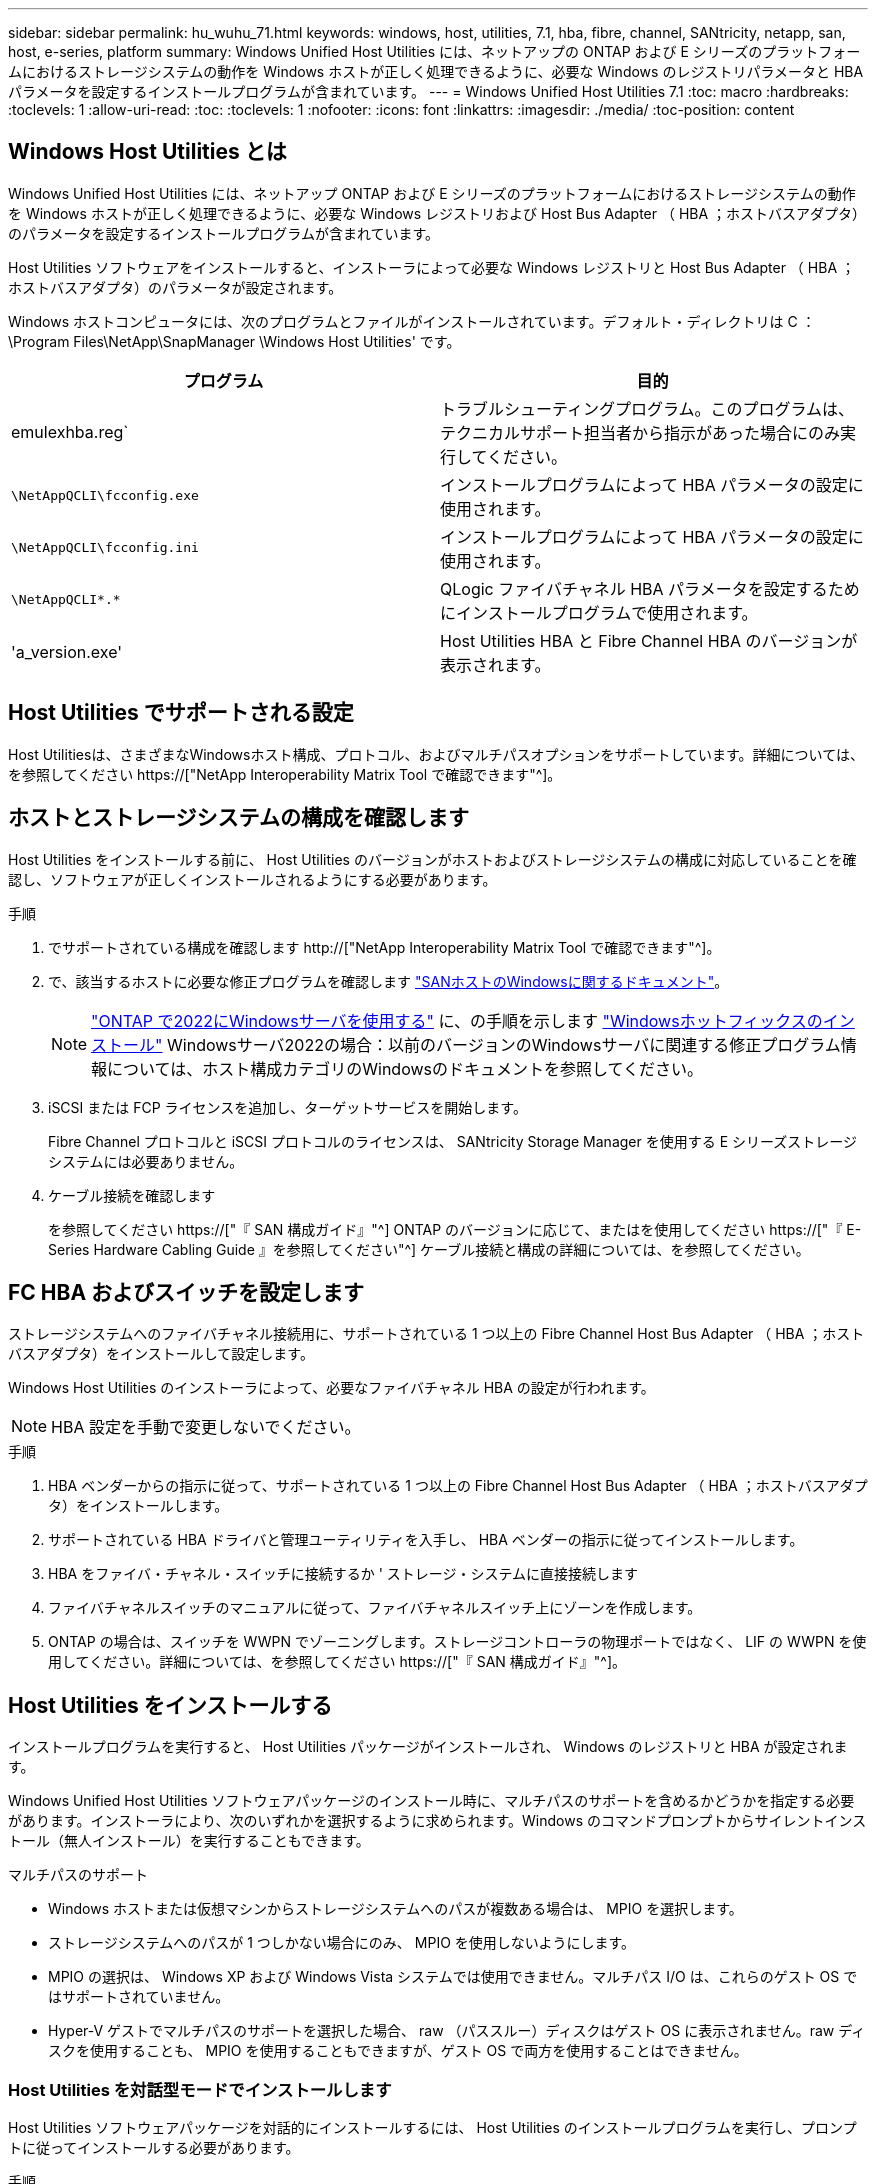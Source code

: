 ---
sidebar: sidebar 
permalink: hu_wuhu_71.html 
keywords: windows, host, utilities, 7.1, hba, fibre, channel, SANtricity, netapp, san, host, e-series, platform 
summary: Windows Unified Host Utilities には、ネットアップの ONTAP および E シリーズのプラットフォームにおけるストレージシステムの動作を Windows ホストが正しく処理できるように、必要な Windows のレジストリパラメータと HBA パラメータを設定するインストールプログラムが含まれています。 
---
= Windows Unified Host Utilities 7.1
:toc: macro
:hardbreaks:
:toclevels: 1
:allow-uri-read: 
:toc: 
:toclevels: 1
:nofooter: 
:icons: font
:linkattrs: 
:imagesdir: ./media/
:toc-position: content




== Windows Host Utilities とは

Windows Unified Host Utilities には、ネットアップ ONTAP および E シリーズのプラットフォームにおけるストレージシステムの動作を Windows ホストが正しく処理できるように、必要な Windows レジストリおよび Host Bus Adapter （ HBA ；ホストバスアダプタ）のパラメータを設定するインストールプログラムが含まれています。

Host Utilities ソフトウェアをインストールすると、インストーラによって必要な Windows レジストリと Host Bus Adapter （ HBA ；ホストバスアダプタ）のパラメータが設定されます。

Windows ホストコンピュータには、次のプログラムとファイルがインストールされています。デフォルト・ディレクトリは C ： \Program Files\NetApp\SnapManager \Windows Host Utilities' です。

|===
| プログラム | 目的 


| emulexhba.reg` | トラブルシューティングプログラム。このプログラムは、テクニカルサポート担当者から指示があった場合にのみ実行してください。 


| `\NetAppQCLI\fcconfig.exe` | インストールプログラムによって HBA パラメータの設定に使用されます。 


| `\NetAppQCLI\fcconfig.ini` | インストールプログラムによって HBA パラメータの設定に使用されます。 


| `\NetAppQCLI\*.*` | QLogic ファイバチャネル HBA パラメータを設定するためにインストールプログラムで使用されます。 


| 'a_version.exe' | Host Utilities HBA と Fibre Channel HBA のバージョンが表示されます。 
|===


== Host Utilities でサポートされる設定

Host Utilitiesは、さまざまなWindowsホスト構成、プロトコル、およびマルチパスオプションをサポートしています。詳細については、を参照してください https://["NetApp Interoperability Matrix Tool で確認できます"^]。



== ホストとストレージシステムの構成を確認します

Host Utilities をインストールする前に、 Host Utilities のバージョンがホストおよびストレージシステムの構成に対応していることを確認し、ソフトウェアが正しくインストールされるようにする必要があります。

.手順
. でサポートされている構成を確認します http://["NetApp Interoperability Matrix Tool で確認できます"^]。
. で、該当するホストに必要な修正プログラムを確認します link:https://docs.netapp.com/us-en/ontap-sanhost/index.html["SANホストのWindowsに関するドキュメント"]。
+

NOTE: link:https://docs.netapp.com/us-en/ontap-sanhost/hu_windows_2022.html["ONTAP で2022にWindowsサーバを使用する"] に、の手順を示します link:https://docs.netapp.com/us-en/ontap-sanhost/hu_windows_2022.html#installing-windows-hotfixes["Windowsホットフィックスのインストール"] Windowsサーバ2022の場合：以前のバージョンのWindowsサーバに関連する修正プログラム情報については、ホスト構成カテゴリのWindowsのドキュメントを参照してください。

. iSCSI または FCP ライセンスを追加し、ターゲットサービスを開始します。
+
Fibre Channel プロトコルと iSCSI プロトコルのライセンスは、 SANtricity Storage Manager を使用する E シリーズストレージシステムには必要ありません。

. ケーブル接続を確認します
+
を参照してください https://["『 SAN 構成ガイド』"^] ONTAP のバージョンに応じて、またはを使用してください https://["『 E-Series Hardware Cabling Guide 』を参照してください"^] ケーブル接続と構成の詳細については、を参照してください。





== FC HBA およびスイッチを設定します

ストレージシステムへのファイバチャネル接続用に、サポートされている 1 つ以上の Fibre Channel Host Bus Adapter （ HBA ；ホストバスアダプタ）をインストールして設定します。

Windows Host Utilities のインストーラによって、必要なファイバチャネル HBA の設定が行われます。


NOTE: HBA 設定を手動で変更しないでください。

.手順
. HBA ベンダーからの指示に従って、サポートされている 1 つ以上の Fibre Channel Host Bus Adapter （ HBA ；ホストバスアダプタ）をインストールします。
. サポートされている HBA ドライバと管理ユーティリティを入手し、 HBA ベンダーの指示に従ってインストールします。
. HBA をファイバ・チャネル・スイッチに接続するか ' ストレージ・システムに直接接続します
. ファイバチャネルスイッチのマニュアルに従って、ファイバチャネルスイッチ上にゾーンを作成します。
. ONTAP の場合は、スイッチを WWPN でゾーニングします。ストレージコントローラの物理ポートではなく、 LIF の WWPN を使用してください。詳細については、を参照してください https://["『 SAN 構成ガイド』"^]。




== Host Utilities をインストールする

インストールプログラムを実行すると、 Host Utilities パッケージがインストールされ、 Windows のレジストリと HBA が設定されます。

Windows Unified Host Utilities ソフトウェアパッケージのインストール時に、マルチパスのサポートを含めるかどうかを指定する必要があります。インストーラにより、次のいずれかを選択するように求められます。Windows のコマンドプロンプトからサイレントインストール（無人インストール）を実行することもできます。

.マルチパスのサポート
* Windows ホストまたは仮想マシンからストレージシステムへのパスが複数ある場合は、 MPIO を選択します。
* ストレージシステムへのパスが 1 つしかない場合にのみ、 MPIO を使用しないようにします。
* MPIO の選択は、 Windows XP および Windows Vista システムでは使用できません。マルチパス I/O は、これらのゲスト OS ではサポートされていません。
* Hyper-V ゲストでマルチパスのサポートを選択した場合、 raw （パススルー）ディスクはゲスト OS に表示されません。raw ディスクを使用することも、 MPIO を使用することもできますが、ゲスト OS で両方を使用することはできません。




=== Host Utilities を対話型モードでインストールします

Host Utilities ソフトウェアパッケージを対話的にインストールするには、 Host Utilities のインストールプログラムを実行し、プロンプトに従ってインストールする必要があります。

.手順
. から実行ファイルをダウンロードします https://["ネットアップサポートサイト"^]。
. 実行ファイルをダウンロードしたディレクトリに移動します。
. 「 NetApp_windows_host_utilities_7.1_x64 」ファイルを実行し、画面の指示に従います。
. プロンプトが表示されたら、 Windows ホストをリブートします。




=== コマンドラインから Host Utilities をインストールします

* Host Utilities のサイレント（無人）インストールを実行するには、 Windows コマンドプロンプトで適切なコマンドを入力します。
* Host Utilities のインストールパッケージが、 Windows ホストからアクセスできるパスに含まれている必要があります。
* Host Utilities の対話型インストール手順に従って、インストールパッケージを取得します。
* インストールが完了すると、システムが自動的にリブートします。


.手順
. Windows のコマンドプロンプトで、次のコマンドを入力します。
+
`m siexec/i installer.msi /quiet multipath={0}[INSTALLDIR=inst_path ]`

+
** ここで、 installer は、 CPU アーキテクチャの「 .msi 」ファイル名です。
** マルチパスでは、 MPIO サポートがインストールされているかどうかが指定使用できる値は、 no の場合は 0 、 yes の場合は 1 です
** 「 inst_path 」は、 Host Utilities ファイルがインストールされているパスです。デフォルトパスは「 C ： \Program Files\NetApp\Virtual Host Utilities\` 」です。





NOTE: ログやその他の関数の標準的な Microsoft インストーラ (MSI) オプションを表示するには、 Windows コマンドプロンプトで「 m siexec/help 」と入力します。例：「 m siexec/i install.msi/quiet /l * v <install.log> LOGVERBSE = 1



== Host Utilities をアップグレードします

新しい Host Utilities インストールパッケージが、 Windows ホストからアクセスできるパスに含まれている必要があります。Host Utilities の対話型インストール手順に従って、インストールパッケージを取得します。



=== Host Utilities を対話型モードでアップグレードします

Host Utilities ソフトウェアパッケージを対話的にインストールするには、 Host Utilities のインストールプログラムを実行し、プロンプトに従ってインストールする必要があります。

.手順
. 実行ファイルをダウンロードしたディレクトリに移動します。
. 実行ファイルを実行し、画面の指示に従います。
. プロンプトが表示されたら、 Windows ホストをリブートします。
. 再起動後にホストユーティリティのバージョンを確認します。
+
.. コントロールパネル * を開きます。
.. 「 * Program and features* 」に移動して、ホストユーティリティのバージョンを確認します。






=== コマンドラインから Host Utilities をアップグレードします

Windows コマンドプロンプトで適切なコマンドを入力することにより、新しい Host Utilities のサイレント（無人）インストールを実行できます。新しい Host Utilities インストールパッケージが、 Windows ホストからアクセスできるパスに含まれている必要があります。Host Utilities の対話型インストール手順に従って、インストールパッケージを取得します。

.手順
. Windows のコマンドプロンプトで、次のコマンドを入力します。
+
`m siexec/i installer.msi /quiet multipath={0}[INSTALLDIR=inst_path ]`

+
** ここで 'installer' は 'CPU アーキテクチャの .msi ファイルの名前です
** マルチパスでは、 MPIO サポートがインストールされているかどうかが指定使用できる値は、 no の場合は 0 、 yes の場合は 1 です
** 「 inst_path 」は、 Host Utilities ファイルがインストールされているパスです。デフォルトパスは「 C ： \Program Files\NetApp\Virtual Host Utilities\` 」です。





NOTE: ログやその他の関数の標準的な Microsoft インストーラ (MSI) オプションを表示するには、 Windows コマンドプロンプトで「 m siexec/help 」と入力します。例：「 m siexec/i install.msi/quiet /l * v <install.log> LOGVERBSE = 1

インストールが完了すると、システムが自動的にリブートします。



== Windows Host Utilities を修復して削除します

Host Utilities のインストールプログラムの Repair オプションを使用して、 HBA と Windows のレジストリ設定を更新できます。Host Utilities は、対話的に、または Windows のコマンドラインから完全に削除できます。



=== Windows Host Utilities を対話的に修復または削除します

修復オプションを選択すると、 Windows レジストリとファイバチャネル HBA が必要な設定で更新されます。Host Utilities は完全に削除することもできます。

.手順
. Windows * のプログラムと機能 * （ Windows Server 2012 R2 、 Windows Server 2016 、 Windows Server 2019 ）を開きます。
. NetApp Windows Unified Host Utilities * を選択します。
. [ 変更（ Change ） ] をクリックします。
. 必要に応じて、「 * 修理」または「 * 削除」をクリックします。
. 画面の指示に従います。




=== コマンドラインから Windows Host Utilities を修復または削除します

修復オプションを選択すると、 Windows レジストリとファイバチャネル HBA が必要な設定で更新されます。Windows のコマンドラインから Host Utilities を完全に削除することもできます。

.手順
. Windows コマンドラインで次のコマンドを入力して、 Windows Host Utilities を修復します。
+
「 m siexec {/uninstall|/f] installer.msi [/quiet] 」」

+
** 「 /uninstall 」を指定すると、 Host Utilities が完全に削除されます。
** 「 /f 」を指定すると、インストールが修復されます。
** 「 installer.msi 」は、システム上の Windows Host Utilities インストールプログラムの名前です。
** 「 /quiet 」はすべてのフィードバックを抑制し、コマンドの完了時にプロンプトを表示せずにシステムを自動的に再起動します。






== Host Utilities で使用される設定の概要

Windows ホストでストレージシステムの動作が正しく処理されるようにするには、 Host Utilities に特定のレジストリとパラメータの設定が必要です。

Windows Host Utilities は、 Windows ホストがデータの遅延や損失に応答する方法を制御するパラメータを設定します。Windows ホストがストレージシステム内の 1 台のコントローラのパートナーコントローラへのフェイルオーバーなどのイベントを正しく処理できるように、特定の値が選択されています。

すべての値が DSM for SANtricity Storage Manager に適用されるわけではありませんが、 Host Utilities で設定された値と DSM for SANtricity Storage Manager で設定された値が重複しても競合は生じません。ファイバチャネルおよび iSCSI Host Bus Adapter （ HBA ；ホストバスアダプタ）には、最適なパフォーマンスを確保し、ストレージシステムのイベントを正常に処理するために設定する必要があるパラメータもあります。

Windows Unified Host Utilities に付属のインストールプログラムでは、 Windows と Fibre Channel HBA のパラメータがサポートされる値に設定されます。


NOTE: iSCSI HBA パラメータを手動で設定する必要があります。

インストーラでは、インストールプログラムの実行時に Multipath I/O （ MPIO ；マルチパス I/O ）のサポートを指定するかどうかによって、異なる値が設定されます。

テクニカルサポートから指示されないかぎり、これらの値は変更しないでください。



== Windows Unified Host Utilities で設定されるレジストリ値

Windows Unified Host Utilities インストーラは、インストール時に選択した内容に基づいて、レジストリ値を自動的に設定します。レジストリ値であるオペレーティングシステムのバージョンを確認しておく必要があります。Windows Unified Host Utilities のインストーラでは、次の値が設定されます。特に記載がない限り、すべての値は 10 進数です。HKLM は HKEY_LOCAL_MACHINE の略です。

[cols="~, 10, ~"]
|===
| レジストリキー | 価値 | 設定時 


| HKLM\SYSTEM\CurrentControlSet\Services\msdsm\Parameters\DsmMaximumRetryTimeDuringStateTransition | 120 | MPIO サポートが指定されていて、 Data ONTAP DSM が検出された場合を除き、サーバが Windows Server 2008 、 Windows Server 2008 R2 、 Windows Server 2012 、 Windows Server 2012 R2 、または Windows Server 2016 の場合 


| HKLM\SYSTEM\CurrentControlSet\Services\msdsm\Parameters\DsmMaximumStateTransitionTime | 120 | MPIO サポートが指定されていて、 Data ONTAP DSM が検出された場合を除き、サーバが Windows Server 2008 、 Windows Server 2008 R2 、 Windows Server 2012 、 Windows Server 2012 R2 、または Windows Server 2016 の場合 


.2+| HKLM\SYSTEM\CurrentControlSet\Services\msdsm\Parameters\DsmSupportedDeviceList | "NETAPPLUN" | MPIO サポートが指定されている場合 


| 「 NetApp LUN 」、「 NetApp LUN C-Mode 」 | MPIO サポートが指定されている場合、 Data ONTAP DSM が検出された場合を除きます 


| HKLM\SYSTEM\CurrentControlSet\Control\Class\{iscsi_driver_GUID}\instance_ID\Parameters\IPSecConfigTimeout | 60 | Data ONTAP DSM が検出された場合を除き、常に実行されます 


| HKLM\SYSTEM\CurrentControlSet\Control\Class\{iscsi_driver_GUID}\instance_ID\Parameters\LinkDownTime | 10. | 常に 


| HKLM\SYSTEM\CurrentControlSet\Services\Clusdisk\Parameters\ManageDisksOnSystemBuses | 1. | Data ONTAP DSM が検出された場合を除き、常に実行されます 


.2+| HKLM\SYSTEM\CurrentControlSet\Control\Class\{iscsi_driver_GUID}\instance_ID\Parameters\MaxRequestHoldTime | 120 | MPIO サポートが選択されていない場合 


| 30 | Data ONTAP DSM が検出された場合を除き、常に実行されます 


.2+| HKLM\SYSTEM\CurrentControlSet\Control\MPDEV\MPIOSupportedDeviceList | 「 NetApp LUN 」 | MPIO サポートが指定されている場合 


| 「 NetApp LUN 」、「 NetApp LUN C-Mode 」 | MPIO がサポートされている場合に指定します。ただし、 Data ONTAP DSM が検出された場合は除きます 


| HKLM\SYSTEM\CurrentControlSet\Services\MPIO\Parameters\PathRecoveryInterval | 40 | サーバが Windows Server 2008 、 Windows Server 2008 R2 、 Windows Server 2012 、 Windows Server 2012 R2 、または Windows Server 2016 のみの場合 


| HKLM\SYSTEM\CurrentControlSet\Services\MPIO\Parameters\PathVerifyEnabled | 0 | MPIO サポートが指定されている場合、 Data ONTAP DSM が検出された場合を除きます 


| HKLM\SYSTEM\CurrentControlSet\Services\msdsm\Parameters\PathVerifyEnabled | 0 | MPIO サポートが指定されている場合、 Data ONTAP DSM が検出された場合を除きます 


| HKLM\SYSTEM\CurrentControlSet\Services\msdsm\Parameters\PathVerifyEnabled | 0 | MPIO サポートが指定されていて、 Data ONTAP DSM が検出された場合を除き、サーバが Windows Server 2008 、 Windows Server 2008 R2 、 Windows Server 2012 、 Windows Server 2012 R2 、または Windows Server 2016 の場合 


| HKLM\SYSTEM\CurrentControlSet\Services\msiscdsm\Parameters\PathVerifyEnabled | 0 | MPIO サポートが指定されていて、 Data ONTAP DSM が検出された場合を除き、サーバが Windows Server 2003 である場合 


| HKLM\SYSTEM\CurrentControlSet\Services\vnetapp\Parameters\PathVerifyEnabled | 0 | MPIO サポートが指定されている場合、 Data ONTAP DSM が検出された場合を除きます 


| HKLM\SYSTEM\CurrentControlSet\Services\MPIO\Parameters\PDORemovePeriod | 130 | MPIO サポートが指定されている場合、 Data ONTAP DSM が検出された場合を除きます 


| HKLM\SYSTEM\CurrentControlSet\Services\msdsm\Parameters\PDORemovePeriod | 130 | MPIO サポートが指定されていて、 Data ONTAP DSM が検出された場合を除き、サーバが Windows Server 2008 、 Windows Server 2008 R2 、 Windows Server 2012 、 Windows Server 2012 R2 、または Windows Server 2016 の場合 


| HKLM\SYSTEM\CurrentControlSet\Services\msiscdsm\Parameters\PDORemovePeriod | 130 | MPIO サポートが指定されていて、 Data ONTAP DSM が検出された場合を除き、サーバが Windows Server 2003 である場合 


| HKLM\SYSTEM\CurrentControlSet\Services\vnetapp\Parameters\PDORemovePeriod | 130 | MPIO サポートが指定されている場合、 Data ONTAP DSM が検出された場合を除きます 


| HKLM\SYSTEM\CurrentControlSet\Services\MPIO\Parameters\RetryCount | 6. | MPIO サポートが指定されている場合、 Data ONTAP DSM が検出された場合を除きます 


| HKLM\SYSTEM\CurrentControlSet\Services\msdsm\Parameters\RetryCount | 6. | MPIO サポートが指定されていて、 Data ONTAP DSM が検出された場合を除き、サーバが Windows Server 2008 、 Windows Server 2008 R2 、 Windows Server 2012 、 Windows Server 2012 R2 、または Windows Server 2016 の場合 


| HKLM\SYSTEM\CurrentControlSet\Services\msiscdsm\Parameters\RetryCount | 6. | MPIO サポートが指定されていて、 Data ONTAP DSM が検出された場合を除き、サーバが Windows Server 2003 である場合 


| HKLM\SYSTEM\CurrentControlSet\Services\vnetapp\Parameters\RetryCount | 6. | MPIO サポートが指定されている場合、 Data ONTAP DSM が検出された場合を除きます 


| HKLM\SYSTEM\CurrentControlSet\Services\MPIO\Parameters\RetryInterval | 1. | MPIO サポートが指定されている場合、 Data ONTAP DSM が検出された場合を除きます 


| HKLM\SYSTEM\CurrentControlSet\Services\msdsm\Parameters\RetryInterval | 1. | MPIO サポートが指定されていて、 Data ONTAP DSM が検出された場合を除き、サーバが Windows Server 2008 、 Windows Server 2008 R2 、 Windows Server 2012 、 Windows Server 2012 R2 、または Windows Server 2016 の場合 


| HKLM\SYSTEM\CurrentControlSet\Services\vnetapp\Parameters\RetryInterval | 1. | MPIO サポートが指定されている場合、 Data ONTAP DSM が検出された場合を除きます 


.2+| HKLM\SYSTEM\CurrentControlSet\Services\Disk\TimeOutValue | 120 | MPIO サポートが選択されていない場合、 Data ONTAP DSM が検出された場合を除きます 


| 60 | MPIO サポートが指定されている場合、 Data ONTAP DSM が検出された場合を除きます 


| HKLM\SYSTEM\CurrentControlSet\Services\MPIO\Parameters\UseCustomPathRecoveryInterval | 1. | サーバが Windows Server 2008 、 Windows Server 2008 R2 、 Windows Server 2012 、 Windows Server 2012 R2 、または Windows Server 2016 のみの場合 
|===
.関連情報
を参照してください https://["Microsoft のドキュメント"^] を参照してください。



== Windows Host Utilities で設定される FC HBA の値

ファイバチャネルを使用するシステムの場合、 Host Utilities インストーラによって Emulex および QLogic FC HBA に必要なタイムアウト値が設定されます。Emulex ファイバチャネル HBA の場合、 MPIO が選択されている場合、インストーラは次のパラメータを設定します。

|===
| プロパティタイプ | プロパティ値 


| LinkTimeOut | 1. 


| ノードタイムアウト | 10. 
|===
Emulex ファイバチャネル HBA の場合、 MPIO が選択されていない場合、インストーラは次のパラメータを設定します。

|===
| プロパティタイプ | プロパティ値 


| LinkTimeOut | 30 


| ノードタイムアウト | 120 
|===
QLogic ファイバチャネル HBA の場合、 MPIO が選択されていると、インストーラによって次のパラメータが設定されます。

|===
| プロパティタイプ | プロパティ値 


| LinkDownTimeOut の 2 つのリンクがあり | 1. 


| PortDownRetryCount のように指定します | 10. 
|===
QLogic ファイバチャネル HBA の場合、 MPIO が選択されていないと、インストーラによって次のパラメータが設定されます。

|===
| プロパティタイプ | プロパティ値 


| LinkDownTimeOut の 2 つのリンクがあり | 30 


| PortDownRetryCount のように指定します | 120 
|===

NOTE: パラメータの名前は、プログラムによって多少異なる場合があります。たとえば 'QLogic QConvergeConsole プログラムでは ' パラメータは Link Down Timeout と表示されますHost Utilities の「 fcconfig.ini` 」ファイルには、 MPIO が指定されているかどうかに応じて、このパラメータが「 LinkDownTimeOut 」または「 M pioLinkDownTimeOut 」のいずれかで表示されます。ただし、これらの名前はすべて同じ HBA パラメータを表します。

.関連情報
を参照してください https://["Emulex 社"^] または https://["QLogic"^] タイムアウトパラメータの詳細については、サイトを参照してください。



== トラブルシューティング

このセクションでは、 Windows Host Utilities の一般的なトラブルシューティング方法について説明します。最新のリリースノートで既知の問題と解決策を確認してください。

.相互運用性の問題の可能性を特定するための異なる領域
* 相互運用性に関する潜在的な問題を特定するには、 Host Utilities が、ホストオペレーティングシステムソフトウェア、ホストハードウェア、 ONTAP ソフトウェア、およびストレージシステムハードウェアの組み合わせをサポートしていることを確認する必要があります。
* Interoperability Matrix を確認してください。
* 正しい iSCSI 構成を使用していることを確認する必要があります。
* リブート後に iSCSI LUN を使用できない場合は、 Microsoft iSCSI イニシエータ GUI の Persistent Targets タブに、ターゲットが永続的なものとして表示されることを確認する必要があります。
* LUN を使用するアプリケーションの起動時にエラーが表示される場合は、そのアプリケーションが iSCSI サービスに依存するように設定されていることを確認する必要があります。
* ONTAP を実行するストレージコントローラへのファイバチャネルパスでは、ノードの物理ポートの WWPN ではなく、ターゲット LIF の WWPN を使用して FC スイッチがゾーニングされていることを確認する必要があります。
* を確認しておく必要があります link:https://docs.netapp.com/us-en/ontap-sanhost/hu_wuhu_71_rn.html["『 Release Notes for Windows Host Utilities 』"] をクリックして、既知の問題を確認します。リリースノートには、既知の問題と制限事項の一覧が記載されています。
* のトラブルシューティング情報を確認する必要があります https://["『 SAN アドミニストレーションガイド』"^] ONTAP のバージョンに応じて更新します。
* 検索する必要があります https://["Bugs Online"^] 最近検出された問題の場合。
* [ 詳細検索 ] の下の [ バグの種類 ] フィールドで、 [iSCSI-Window] を選択し、 [ 移動 ] をクリックします。Bug Type fcp - windows をもう一度検索してください。
* システムに関する情報を収集する必要があります。
* ホストまたはストレージシステムのコンソールに表示されるエラーメッセージをすべて記録します。
* ホストとストレージシステムのログファイルを収集
* 問題の兆候や、問題が発生する直前にホストまたはストレージシステムに加えた変更を記録します。
* 問題を解決できない場合は、ネットアップテクニカルサポートにお問い合わせください。


.関連情報
http://["NetApp Interoperability Matrix Tool で確認できます"^]
https://["NetApp のドキュメント"^]
https://["NetApp Bugs Online では"^]



=== Host Utilities の変更内容を FC HBA ドライバの設定に把握します

FC システムへの必要な Emulex または QLogic HBA ドライバのインストール中に、いくつかのパラメータがチェックされ、場合によっては変更されます。

MS DSM for Windows MPIO が検出された場合、 Host Utilities は次のパラメータに値を設定します。

* LinkTimeOut –物理リンクがダウンした後、ホストポートが I/O を再開するまでの待機時間を秒単位で定義します。
* NodeTimeout –ホストポートがターゲットデバイスへの接続がダウンしていることを認識するまでの秒数を定義します。


HBA の問題のトラブルシューティングを行うときは、これらの設定が正しい値であることを確認してください。正しい値は次の 2 つの要因によって異なります。

* HBA ベンダー
* マルチパスソフトウェア（ MPIO ）の使用状況


HBA 設定を修正するには、 Windows Host Utilities インストーラの Repair オプションを実行します。



==== FC システムで Emulex HBA ドライバの設定を確認します

ファイバチャネルシステムを使用している場合は、 Emulex HBA ドライバの設定を確認する必要があります。これらの設定は HBA のポートごとに行う必要があります。

.手順
. OnCommand Manager を開きます。
. リストから適切な HBA を選択し、 [* Driver Parameters * （ドライバパラメータ * ） ] タブをクリックします。
+
ドライバパラメータが表示されます。

. MPIO ソフトウェアを使用している場合は、次のドライバ設定があることを確認してください。
+
** LinkTimeOut-1
** NodeTimeout-10


. MPIO ソフトウェアを使用していない場合は、次のドライバ設定を使用していることを確認してください。
+
** LinkTimeOut-30
** NodeTimeout-120






==== FC システムで QLogic HBA ドライバの設定を確認します

FC システムでは、 QLogic HBA ドライバの設定を確認する必要があります。これらの設定は HBA のポートごとに行う必要があります。

.手順
. QConvergeConsole を開き、ツールバーの * Connect * をクリックします。
+
[ ホストに接続 ] ダイアログボックスが表示されます。

. リストから適切なホストを選択し、 * 接続 * をクリックします。
+
HBA のリストが FC HBA ペインに表示されます。

. リストから適切な HBA ポートを選択し、 * Settings * タブをクリックします。
. [ 設定の選択 ] セクションで '[* HBA ポートの詳細設定 * ] を選択します
. MPIO ソフトウェアを使用している場合は、次のドライバ設定があることを確認してください。
+
** リンクダウンタイムアウト（ linkdwnto ） -1
** ポートダウン再試行回数 (portdwnrc)-10


. MPIO ソフトウェアを使用していない場合は、次のドライバ設定を使用していることを確認してください。
+
** リンクダウンタイムアウト（ linkdwnto ） -30
** Port Down Retry Count （ portdwnrc ）： 120



